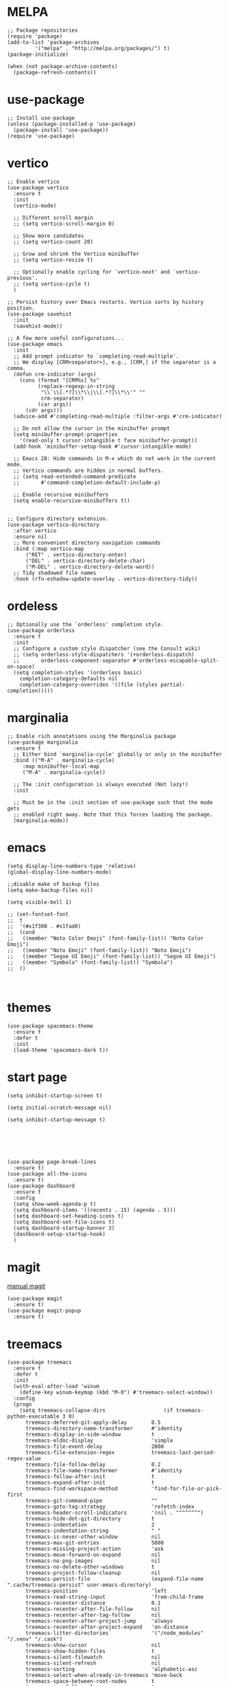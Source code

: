 #+STARTUP: overview

* MELPA
#+begin_src elisp
  ;; Package repositories
  (require 'package)
  (add-to-list 'package-archives
	       '("melpa" . "http://melpa.org/packages/") t)
  (package-initialize)

  (when (not package-archive-contents)
    (package-refresh-contents))
#+end_src

* use-package
#+begin_src elisp
  ;; Install use-package
  (unless (package-installed-p 'use-package)
    (package-install 'use-package))
  (require 'use-package)
#+end_src

* vertico

#+begin_src elisp
  ;; Enable vertico
  (use-package vertico
    :ensure t
    :init
    (vertico-mode)

    ;; Different scroll margin
    ;; (setq vertico-scroll-margin 0)

    ;; Show more candidates
    ;; (setq vertico-count 20)

    ;; Grow and shrink the Vertico minibuffer
    ;; (setq vertico-resize t)

    ;; Optionally enable cycling for `vertico-next' and `vertico-previous'.
    ;; (setq vertico-cycle t)
    )

  ;; Persist history over Emacs restarts. Vertico sorts by history position.
  (use-package savehist
    :init
    (savehist-mode))

  ;; A few more useful configurations...
  (use-package emacs
    :init
    ;; Add prompt indicator to `completing-read-multiple'.
    ;; We display [CRM<separator>], e.g., [CRM,] if the separator is a comma.
    (defun crm-indicator (args)
      (cons (format "[CRM%s] %s"
		    (replace-regexp-in-string
		     "\\`\\[.*?]\\*\\|\\[.*?]\\*\\'" ""
		     crm-separator)
		    (car args))
	    (cdr args)))
    (advice-add #'completing-read-multiple :filter-args #'crm-indicator)

    ;; Do not allow the cursor in the minibuffer prompt
    (setq minibuffer-prompt-properties
	  '(read-only t cursor-intangible t face minibuffer-prompt))
    (add-hook 'minibuffer-setup-hook #'cursor-intangible-mode)

    ;; Emacs 28: Hide commands in M-x which do not work in the current mode.
    ;; Vertico commands are hidden in normal buffers.
    ;; (setq read-extended-command-predicate
    ;;       #'command-completion-default-include-p)

    ;; Enable recursive minibuffers
    (setq enable-recursive-minibuffers t))


  ;; Configure directory extension.
  (use-package vertico-directory
    :after vertico
    :ensure nil
    ;; More convenient directory navigation commands
    :bind (:map vertico-map
		("RET" . vertico-directory-enter)
		("DEL" . vertico-directory-delete-char)
		("M-DEL" . vertico-directory-delete-word))
    ;; Tidy shadowed file names
    :hook (rfn-eshadow-update-overlay . vertico-directory-tidy))
#+end_src

* ordeless

#+begin_src elisp
  ;; Optionally use the `orderless' completion style.
  (use-package orderless
    :ensure t
    :init
    ;; Configure a custom style dispatcher (see the Consult wiki)
    ;; (setq orderless-style-dispatchers '(+orderless-dispatch)
    ;;       orderless-component-separator #'orderless-escapable-split-on-space)
    (setq completion-styles '(orderless basic)
	  completion-category-defaults nil
	  completion-category-overrides '((file (styles partial-completion)))))
#+end_src

* marginalia

#+begin_src elisp
  ;; Enable rich annotations using the Marginalia package
  (use-package marginalia
    :ensure t
    ;; Either bind `marginalia-cycle' globally or only in the minibuffer
    :bind (("M-A" . marginalia-cycle)
	   :map minibuffer-local-map
	   ("M-A" . marginalia-cycle))

    ;; The :init configuration is always executed (Not lazy!)
    :init

    ;; Must be in the :init section of use-package such that the mode gets
    ;; enabled right away. Note that this forces loading the package.
    (marginalia-mode))
#+end_src

* emacs
# relative line number
#+begin_src elisp  
  (setq display-line-numbers-type 'relative) 
  (global-display-line-numbers-mode)
#+end_src

#+begin_src elisp
  ;;disable make of backup files
  (setq make-backup-files nil)
#+end_src

#+begin_src elisp
  (setq visible-bell 1)
#+end_src

#+begin_src elisp
  ;; (set-fontset-font
  ;;  t
  ;;  '(#x1f300 . #x1fad0)
  ;;  (cond
  ;;   ((member "Noto Color Emoji" (font-family-list)) "Noto Color Emoji")
  ;;   ((member "Noto Emoji" (font-family-list)) "Noto Emoji")
  ;;   ((member "Segoe UI Emoji" (font-family-list)) "Segoe UI Emoji")
  ;;   ((member "Symbola" (font-family-list)) "Symbola")
  ;;  ))


#+end_src
* themes
#+begin_src elisp
  (use-package spacemacs-theme
    :ensure t
    :defer t
    :init
    (load-theme 'spacemacs-dark t))
#+end_src

* start page
#+begin_src elisp
  (setq inhibit-startup-screen t)

  (setq initial-scratch-message nil)

  (setq inhibit-startup-message t)






  (use-package page-break-lines
    :ensure t)
  (use-package all-the-icons
    :ensure t)
  (use-package dashboard
    :ensure t
    :config
    (setq show-week-agenda-p t)
    (setq dashboard-items '((recents . 15) (agenda . 5)))
    (setq dashboard-set-heading-icons t)
    (setq dashboard-set-file-icons t)
    (setq dashboard-startup-banner 3)
    (dashboard-setup-startup-hook)
    )
#+end_src

* magit
[[https://magit.vc/manual/magit/index.html#SEC_Contents][manual magit]]
#+begin_src elisp
  (use-package magit
    :ensure t)
  (use-package magit-popup
    :ensure t)
#+end_src

* treemacs
#+begin_src elisp
  (use-package treemacs
    :ensure t
    :defer t
    :init
    (with-eval-after-load 'winum
      (define-key winum-keymap (kbd "M-0") #'treemacs-select-window))
    :config
    (progn
      (setq treemacs-collapse-dirs                   (if treemacs-python-executable 3 0)
	    treemacs-deferred-git-apply-delay        0.5
	    treemacs-directory-name-transformer      #'identity
	    treemacs-display-in-side-window          t
	    treemacs-eldoc-display                   'simple
	    treemacs-file-event-delay                2000
	    treemacs-file-extension-regex            treemacs-last-period-regex-value
	    treemacs-file-follow-delay               0.2
	    treemacs-file-name-transformer           #'identity
	    treemacs-follow-after-init               t
	    treemacs-expand-after-init               t
	    treemacs-find-workspace-method           'find-for-file-or-pick-first
	    treemacs-git-command-pipe                ""
	    treemacs-goto-tag-strategy               'refetch-index
	    treemacs-header-scroll-indicators        '(nil . "^^^^^^")
	    treemacs-hide-dot-git-directory          t
	    treemacs-indentation                     2
	    treemacs-indentation-string              " "
	    treemacs-is-never-other-window           nil
	    treemacs-max-git-entries                 5000
	    treemacs-missing-project-action          'ask
	    treemacs-move-forward-on-expand          nil
	    treemacs-no-png-images                   nil
	    treemacs-no-delete-other-windows         t
	    treemacs-project-follow-cleanup          nil
	    treemacs-persist-file                    (expand-file-name ".cache/treemacs-persist" user-emacs-directory)
	    treemacs-position                        'left
	    treemacs-read-string-input               'from-child-frame
	    treemacs-recenter-distance               0.1
	    treemacs-recenter-after-file-follow      nil
	    treemacs-recenter-after-tag-follow       nil
	    treemacs-recenter-after-project-jump     'always
	    treemacs-recenter-after-project-expand   'on-distance
	    treemacs-litter-directories              '("/node_modules" "/.venv" "/.cask")
	    treemacs-show-cursor                     nil
	    treemacs-show-hidden-files               t
	    treemacs-silent-filewatch                nil
	    treemacs-silent-refresh                  nil
	    treemacs-sorting                         'alphabetic-asc
	    treemacs-select-when-already-in-treemacs 'move-back
	    treemacs-space-between-root-nodes        t
	    treemacs-tag-follow-cleanup              t
	    treemacs-tag-follow-delay                1.5
	    treemacs-text-scale                      nil
	    treemacs-user-mode-line-format           nil
	    treemacs-user-header-line-format         nil
	    treemacs-wide-toggle-width               70
	    treemacs-width                           35
	    treemacs-width-increment                 1
	    treemacs-width-is-initially-locked       t
	    treemacs-workspace-switch-cleanup        nil)

      ;; The default width and height of the icons is 22 pixels. If you are
      ;; using a Hi-DPI display, uncomment this to double the icon size.
      ;;(treemacs-resize-icons 44)

      (treemacs-follow-mode t)
      (treemacs-filewatch-mode t)
      (treemacs-fringe-indicator-mode 'always)
      (when treemacs-python-executable
	(treemacs-git-commit-diff-mode t))

      (pcase (cons (not (null (executable-find "git")))
		   (not (null treemacs-python-executable)))
	(`(t . t)
	 (treemacs-git-mode 'deferred))
	(`(t . _)
	 (treemacs-git-mode 'simple)))

      (treemacs-hide-gitignored-files-mode nil))
    :bind
    (:map global-map
	  ("M-0"       . treemacs-select-window)
	  ("C-x t 1"   . treemacs-delete-other-windows)
	  ("C-x t t"   . treemacs)
	  ("C-x t d"   . treemacs-select-directory)
	  ("C-x t B"   . treemacs-bookmark)
	  ("C-x t C-t" . treemacs-find-file)
	  ("C-x t M-t" . treemacs-find-tag)))

  (use-package treemacs-icons-dired
    :hook (dired-mode . treemacs-icons-dired-enable-once)
    :ensure t)

  (use-package treemacs-magit
    :after (treemacs magit)
    :ensure t)
#+end_src

* orgroam
#+begin_src elisp
  (use-package org-roam
    :ensure t
    :custom
    (org-roam-directory (file-truename "~/.emacs.d/roamnodes/"))
    :bind (("C-c n l" . org-roam-buffer-toggle)
	   ("C-c n f" . org-roam-node-find)
	   ("C-c n g" . org-roam-graph)
	   ("C-c n i" . org-roam-node-insert)
	   ("C-c n c" . org-roam-capture)
	   ;; Dailies
	   ("C-c n j" . org-roam-dailies-capture-today))
    :config
    ;; If you're using a vertical completion framework, you might want a more informative completion interface
    (setq org-roam-node-display-template (concat "${title:*} " (propertize "${tags:10}" 'face 'org-tag)))
    (org-roam-db-autosync-mode)
    ;; If using org-roam-protocol
    (require 'org-roam-protocol))
#+end_src

* lsp-mpde
#+begin_src elisp
  (defun efs/lsp-mode-setup ()
    (setq lsp-headerline-breadcrumb-segments '(path-up-to-project file symbols))
    (lsp-headerline-breadcrumb-mode))

  (use-package lsp-mode
    :ensure t
    :commands (lsp lsp-deferred)
    :hook ((lsp-mode . efs/lsp-mode-setup)
	   (ruby-mode . lsp-deferred))
    :init
    (setq lsp-keymap-prefix "C-c l")  ;; Or 'C-l', 's-l'
    :config
    (lsp-enable-which-key-integration t))

  (use-package lsp-ui
    :ensure t
    :hook (lsp-mode . lsp-ui-mode)
    :custom
    (lsp-ui-doc-position 'bottom))

  (use-package lsp-treemacs
    :ensure t
    :after lsp)

  (use-package company
    :ensure t
    :after lsp-mode
    :hook (lsp-mode . company-mode)
    :bind (:map company-active-map
		("<tab>" . company-complete-selection))
    (:map lsp-mode-map
	  ("<tab>" . company-indent-or-complete-common))
    :custom
    (company-minimum-prefix-length 1)
    (company-idle-delay 0.0))

  (use-package company-box
    :ensure t
    :hook (company-mode . company-box-mode))

#+end_src

* flycheck
#+begin_src elisp
  (use-package flycheck
    :ensure t
    :init (global-flycheck-mode))
#+end_src

* which-key
#+begin_src elisp
  (use-package which-key
    :ensure t
    :config
    (which-key-mode))
#+end_src

* exec-path-from-shell


#+begin_src elisp
  (use-package exec-path-from-shell
    :ensure t)
  (when (memq window-system '(mac ns x))    
    (exec-path-from-shell-initialize))
#+end_src

* eaf
#+begin_src elisp
  ;; (use-package eaf
  ;;   :load-path "~/.emacs.d/site-lisp/emacs-application-framework"
  ;;   :custom
  ;; 					; See https://github.com/emacs-eaf/emacs-application-framework/wiki/Customization
  ;;   (eaf-browser-continue-where-left-off t)
  ;;   (eaf-browser-enable-adblocker t)
  ;;   (browse-url-browser-function 'eaf-open-browser)
  ;;   :config
  ;;   (defalias 'browse-web #'eaf-open-browser)) ;; unbind, see more in the Wiki
  ;; (require 'eaf-browser)
#+end_src

* vterm
#+begin_src elisp
  (use-package vterm
    :ensure t
    :bind (:map vterm-mode-map
		("C-o" . other-window)))

  (use-package multi-vterm
    :ensure t) 
#+end_src

#+begin_src elisp
  (defun mvterm-below (&optional arg)
    "Split the current window 70/30 rather than 50/50.
  A single-digit prefix argument gives the top window arg*10%."
    (interactive "P")
    (let ((proportion (* (or arg 7.5) 0.1)))

      (split-window-below (round (* proportion (window-height)))))
    (other-window 1)
    (multi-vterm))
  (global-set-key (kbd "C-c v") 'mvterm-below)
  (global-set-key (kbd "C-c t") 'multi-vterm)


  (defun mvterm-left ()
    (interactive)
    (split-window-right)
    (other-window 1)
    (multi-vterm))

  (global-set-key (kbd "C-c b") 'mvterm-left)

  (global-set-key (kbd "C-c j") 'multi-vterm-next)
  (global-set-key (kbd "C-c k") 'multi-vterm-prev)
#+end_src

* keybindg

#+begin_src elisp
  (global-set-key (kbd "C-o") 'other-window)

  (defun enter-above ()
    (interactive)
    (previous-line)
    (move-end-of-line 1)
    (newline 1))


  (global-set-key (kbd "M-o") 'enter-above)
#+end_src

#+begin_src elisp
  (defun indent-all ()
    (interactive)
    (indent-region (point-min) (point-max)))

  (global-set-key (kbd "C-<tab>") 'indent-all)
#+end_src


#+begin_src elisp
  (defun cut-paste-in-nextline ()
    (interactive)
    (kill-ring-save (line-beginning-position 1) (line-end-position 1))
    (move-end-of-line 1)
    (newline)
    (yank 1))

  (global-set-key (kbd "C-x y") 'cut-paste-in-nextline)

#+end_src
* projectile
#+begin_src elisp
  (use-package projectile
    :ensure t
    :init
    (projectile-mode +1)
    :bind (:map projectile-mode-map
		("C-c p" . projectile-command-map)))
#+end_src


* undo-tree
#+begin_src elisp
  (use-package undo-tree
    :ensure t
    :config
    (global-undo-tree-mode))


  ;; Prevent undo tree files from polluting your git repo
  (setq undo-tree-history-directory-alist '(("." . "~/.emacs.d/undo")))
#+end_src


